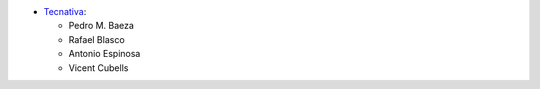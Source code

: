 * `Tecnativa <https://www.tecnativa.com>`_:

  * Pedro M. Baeza
  * Rafael Blasco
  * Antonio Espinosa
  * Vicent Cubells
